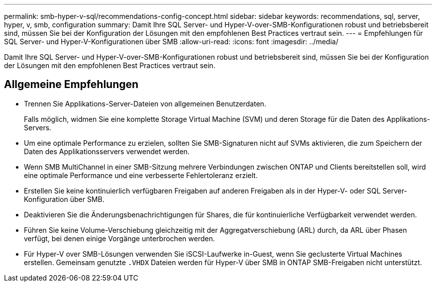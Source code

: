 ---
permalink: smb-hyper-v-sql/recommendations-config-concept.html 
sidebar: sidebar 
keywords: recommendations, sql, server, hyper, v, smb, configuration 
summary: Damit Ihre SQL Server- und Hyper-V-over-SMB-Konfigurationen robust und betriebsbereit sind, müssen Sie bei der Konfiguration der Lösungen mit den empfohlenen Best Practices vertraut sein. 
---
= Empfehlungen für SQL Server- und Hyper-V-Konfigurationen über SMB
:allow-uri-read: 
:icons: font
:imagesdir: ../media/


[role="lead"]
Damit Ihre SQL Server- und Hyper-V-over-SMB-Konfigurationen robust und betriebsbereit sind, müssen Sie bei der Konfiguration der Lösungen mit den empfohlenen Best Practices vertraut sein.



== Allgemeine Empfehlungen

* Trennen Sie Applikations-Server-Dateien von allgemeinen Benutzerdaten.
+
Falls möglich, widmen Sie eine komplette Storage Virtual Machine (SVM) und deren Storage für die Daten des Applikations-Servers.

* Um eine optimale Performance zu erzielen, sollten Sie SMB-Signaturen nicht auf SVMs aktivieren, die zum Speichern der Daten des Applikationsservers verwendet werden.
* Wenn SMB MultiChannel in einer SMB-Sitzung mehrere Verbindungen zwischen ONTAP und Clients bereitstellen soll, wird eine optimale Performance und eine verbesserte Fehlertoleranz erzielt.
* Erstellen Sie keine kontinuierlich verfügbaren Freigaben auf anderen Freigaben als in der Hyper-V- oder SQL Server-Konfiguration über SMB.
* Deaktivieren Sie die Änderungsbenachrichtigungen für Shares, die für kontinuierliche Verfügbarkeit verwendet werden.
* Führen Sie keine Volume-Verschiebung gleichzeitig mit der Aggregatverschiebung (ARL) durch, da ARL über Phasen verfügt, bei denen einige Vorgänge unterbrochen werden.
* Für Hyper-V over SMB-Lösungen verwenden Sie iSCSI-Laufwerke in-Guest, wenn Sie geclusterte Virtual Machines erstellen. Gemeinsam genutzte `.VHDX` Dateien werden für Hyper-V über SMB in ONTAP SMB-Freigaben nicht unterstützt.

